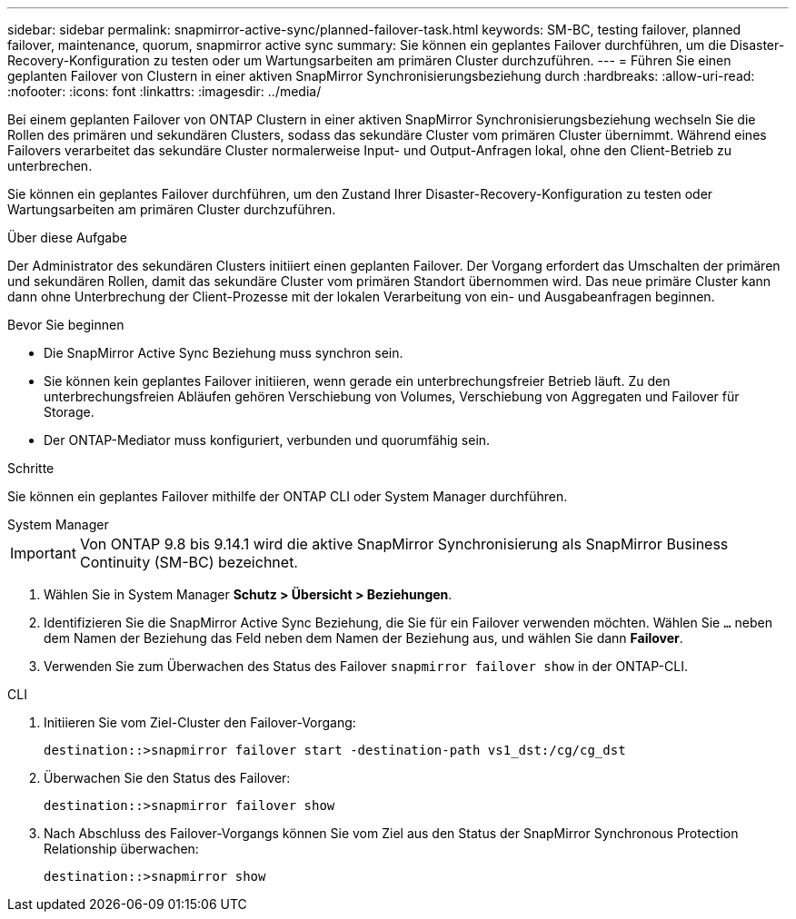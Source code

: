 ---
sidebar: sidebar 
permalink: snapmirror-active-sync/planned-failover-task.html 
keywords: SM-BC, testing failover, planned failover, maintenance, quorum, snapmirror active sync 
summary: Sie können ein geplantes Failover durchführen, um die Disaster-Recovery-Konfiguration zu testen oder um Wartungsarbeiten am primären Cluster durchzuführen. 
---
= Führen Sie einen geplanten Failover von Clustern in einer aktiven SnapMirror Synchronisierungsbeziehung durch
:hardbreaks:
:allow-uri-read: 
:nofooter: 
:icons: font
:linkattrs: 
:imagesdir: ../media/


[role="lead"]
Bei einem geplanten Failover von ONTAP Clustern in einer aktiven SnapMirror Synchronisierungsbeziehung wechseln Sie die Rollen des primären und sekundären Clusters, sodass das sekundäre Cluster vom primären Cluster übernimmt. Während eines Failovers verarbeitet das sekundäre Cluster normalerweise Input- und Output-Anfragen lokal, ohne den Client-Betrieb zu unterbrechen.

Sie können ein geplantes Failover durchführen, um den Zustand Ihrer Disaster-Recovery-Konfiguration zu testen oder Wartungsarbeiten am primären Cluster durchzuführen.

.Über diese Aufgabe
Der Administrator des sekundären Clusters initiiert einen geplanten Failover. Der Vorgang erfordert das Umschalten der primären und sekundären Rollen, damit das sekundäre Cluster vom primären Standort übernommen wird. Das neue primäre Cluster kann dann ohne Unterbrechung der Client-Prozesse mit der lokalen Verarbeitung von ein- und Ausgabeanfragen beginnen.

.Bevor Sie beginnen
* Die SnapMirror Active Sync Beziehung muss synchron sein.
* Sie können kein geplantes Failover initiieren, wenn gerade ein unterbrechungsfreier Betrieb läuft. Zu den unterbrechungsfreien Abläufen gehören Verschiebung von Volumes, Verschiebung von Aggregaten und Failover für Storage.
* Der ONTAP-Mediator muss konfiguriert, verbunden und quorumfähig sein.


.Schritte
Sie können ein geplantes Failover mithilfe der ONTAP CLI oder System Manager durchführen.

[role="tabbed-block"]
====
.System Manager
--

IMPORTANT: Von ONTAP 9.8 bis 9.14.1 wird die aktive SnapMirror Synchronisierung als SnapMirror Business Continuity (SM-BC) bezeichnet.

. Wählen Sie in System Manager **Schutz > Übersicht > Beziehungen**.
. Identifizieren Sie die SnapMirror Active Sync Beziehung, die Sie für ein Failover verwenden möchten. Wählen Sie `...` neben dem Namen der Beziehung das Feld neben dem Namen der Beziehung aus, und wählen Sie dann **Failover**.
. Verwenden Sie zum Überwachen des Status des Failover `snapmirror failover show` in der ONTAP-CLI.


--
.CLI
--
. Initiieren Sie vom Ziel-Cluster den Failover-Vorgang:
+
`destination::>snapmirror failover start -destination-path   vs1_dst:/cg/cg_dst`

. Überwachen Sie den Status des Failover:
+
`destination::>snapmirror failover show`

. Nach Abschluss des Failover-Vorgangs können Sie vom Ziel aus den Status der SnapMirror Synchronous Protection Relationship überwachen:
+
`destination::>snapmirror show`



--
====